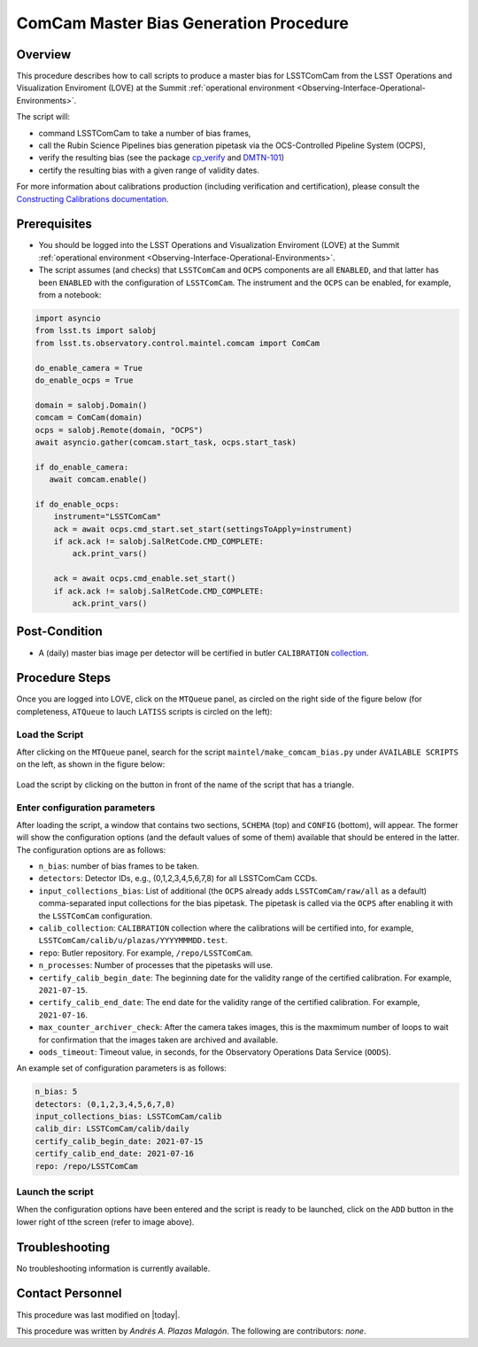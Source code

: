 .. |author| replace:: *Andrés A. Plazas Malagón*
.. If there are no contributors, write "none" between the asterisks. Do not remove the substitution.
.. |contributors| replace:: *none*

.. _ComCam-Master-Bias-Procedure:

###########################
ComCam Master Bias Generation Procedure
###########################

.. _ComCam-Master-Bias-Procedure-Overview:

Overview
========

This procedure describes how to call scripts to produce a master bias for LSSTComCam from the LSST Operations and Visualization Enviroment (LOVE) at the Summit :ref:`operational environment <Observing-Interface-Operational-Environments>`. 

The script will: 

- command LSSTComCam to take a number of bias frames,
- call the Rubin Science Pipelines bias generation pipetask via the OCS-Controlled Pipeline System (OCPS),
- verify the resulting bias (see the package `cp_verify`_ and `DMTN-101`_)
- certify the resulting bias with a given range of validity dates.
  
For more information about calibrations production (including verification and certification), please consult the `Constructing Calibrations documentation`_.

.. _cp_verify: https://github.com/lsst/cp_verify
.. _DMTN-101: https://dmtn-101.lsst.io/
.. _Constructing Calibrations documentation: https://lsst.ncsa.illinois.edu/~czw/pipelines_lsst_io/_build/html/modules/lsst.cp.pipe/constructing-calibrations.html 

.. _ComCam-Master-Bias-Procedure-Prerequisites:

Prerequisites
=============

- You should be logged into the LSST Operations and Visualization Enviroment (LOVE) at the Summit :ref:`operational environment <Observing-Interface-Operational-Environments>`.
- The script assumes (and checks) that ``LSSTComCam`` and ``OCPS`` components are all ``ENABLED``, and that latter has been ``ENABLED`` with the configuration of ``LSSTComCam``. The instrument and the ``OCPS`` can be enabled, for example, from a notebook: 

.. code-block:: python

    import asyncio
    from lsst.ts import salobj
    from lsst.ts.observatory.control.maintel.comcam import ComCam

    do_enable_camera = True
    do_enable_ocps = True

    domain = salobj.Domain()
    comcam = ComCam(domain)
    ocps = salobj.Remote(domain, "OCPS")
    await asyncio.gather(comcam.start_task, ocps.start_task)

    if do_enable_camera:
       await comcam.enable()

    if do_enable_ocps:
        instrument="LSSTComCam"
        ack = await ocps.cmd_start.set_start(settingsToApply=instrument)
        if ack.ack != salobj.SalRetCode.CMD_COMPLETE:
            ack.print_vars()

        ack = await ocps.cmd_enable.set_start()
        if ack.ack != salobj.SalRetCode.CMD_COMPLETE:
            ack.print_vars()

.. _butler: https://pipelines.lsst.io/v/daily/modules/lsst.daf.butler/index.html

.. _ComCam-Master-Bias-Procedure-Post-Conditions:

Post-Condition
==============

- A (daily) master bias image per detector will be certified in butler ``CALIBRATION`` `collection`_.

.. _collection: https://pipelines.lsst.io/v/daily/modules/lsst.daf.butler/organizing.html

.. _ComCam-Master-Bias-Procedure-Steps:

Procedure Steps
===============

Once you are logged into LOVE, click on the ``MTQueue`` panel, as circled on the right side of the figure below (for completeness, ``ATQueue`` to lauch ``LATISS`` scripts is circled on the left):

.. figure:: ./_static/love-mtqueue-atqueue-panel.png
    :name: MTQueue-love

     Screenshot of LOVE interface with the "MTQueue" pannel.


Load the Script
---------------

After clicking on the ``MTQueue`` panel, search for the script ``maintel/make_comcam_bias.py`` under ``AVAILABLE SCRIPTS`` on the left, as shown in the figure below:

.. figure:: ./_static/love-available-scripts.png
    :name: available-scripts-love

      Screenshot of LOVE interface with the "AVAILABEL SCRIPTS" list.
      
Load the script by clicking on the button in front of the name of the script that has a triangle.

Enter configuration parameters
------------------------------

After loading the script, a window that contains two sections, ``SCHEMA`` (top) and ``CONFIG`` (bottom), will appear. The former will show the configuration options (and the default values of some of them) available that should be entered in the latter. The configuration options are as follows:

- ``n_bias``: number of bias frames to be taken.
- ``detectors``: Detector IDs, e.g., (0,1,2,3,4,5,6,7,8) for all LSSTComCam CCDs.
- ``input_collections_bias``: List of additional (the ``OCPS`` already adds ``LSSTComCam/raw/all`` as a default) comma-separated input collections for the bias pipetask. The pipetask is called via the ``OCPS`` after enabling it with the ``LSSTComCam`` configuration.
- ``calib_collection``: ``CALIBRATION`` collection where the calibrations will be certified into, for example, ``LSSTComCam/calib/u/plazas/YYYYMMMDD.test``.
- ``repo``: Butler repository. For example, ``/repo/LSSTComCam``.
- ``n_processes``: Number of processes that the pipetasks will use.
- ``certify_calib_begin_date``: The beginning date for the validity range of the certified calibration. For example, ``2021-07-15``.
- ``certify_calib_end_date``: The end date for the validity range of the certified calibration. For example, ``2021-07-16``.
- ``max_counter_archiver_check``: After the camera takes images, this is the maxmimum number of loops to wait for confirmation that the images taken are archived and available.
- ``oods_timeout``: Timeout value, in seconds, for the Observatory Operations Data Service (``OODS``).

An example set of configuration parameters is as follows:

.. code-block:: text

    n_bias: 5
    detectors: (0,1,2,3,4,5,6,7,8)
    input_collections_bias: LSSTComCam/calib
    calib_dir: LSSTComCam/calib/daily
    certify_calib_begin_date: 2021-07-15
    certify_calib_end_date: 2021-07-16    
    repo: /repo/LSSTComCam

Launch the script
-----------------
When the configuration options have been entered and the script is ready to be launched, click on the ``ADD`` button in the lower right of tthe screen (refer to image above).

Troubleshooting
===============

No troubleshooting information is currently available.

.. _ComCam-Master-Bias-Procedure-Conditions-Contact-Personnel:

Contact Personnel
=================

This procedure was last modified on |today|.

This procedure was written by |author|.
The following are contributors: |contributors|.
